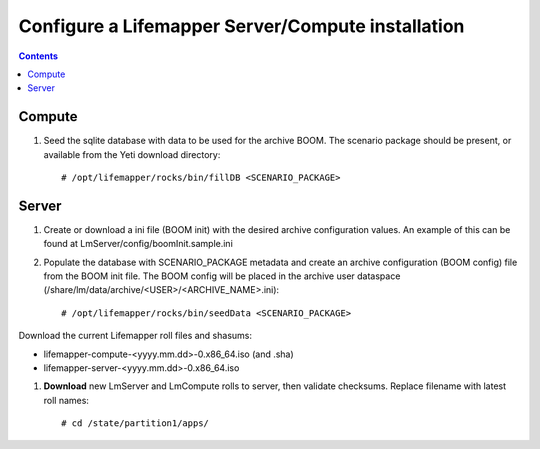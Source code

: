 
.. highlight:: rest

Configure a Lifemapper Server/Compute installation
==================================================
.. contents::  

.. _Configure Archive Data : docs/adminUser/configureLifemapper.rst

Compute
-------
#. Seed the sqlite database with data to be used for the archive BOOM.  The
   scenario package should be present, or available from the Yeti download
   directory::

   # /opt/lifemapper/rocks/bin/fillDB <SCENARIO_PACKAGE>


Server
------

#. Create or download a ini file (BOOM init) with the desired archive 
   configuration values.  An example of this can be found at 
   LmServer/config/boomInit.sample.ini
   
#. Populate the database with SCENARIO_PACKAGE metadata and create an archive 
   configuration (BOOM config) file from the BOOM init file.   
   The BOOM config will be placed in the archive user dataspace 
   (/share/lm/data/archive/<USER>/<ARCHIVE_NAME>.ini)::

   # /opt/lifemapper/rocks/bin/seedData <SCENARIO_PACKAGE>
   

Download the current Lifemapper roll files and shasums:

* lifemapper-compute-<yyyy.mm.dd>-0.x86_64.iso (and .sha)
* lifemapper-server-<yyyy.mm.dd>-0.x86_64.iso

#. **Download** new LmServer and LmCompute rolls to server, then validate 
   checksums.  Replace filename with latest roll names::

   # cd /state/partition1/apps/
